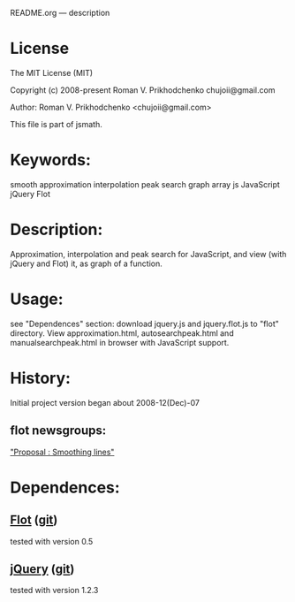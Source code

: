 README.org --- description

* License
The MIT License (MIT)

Copyright (c) 2008-present Roman V. Prikhodchenko chujoii@gmail.com

Author: Roman V. Prikhodchenko <chujoii@gmail.com>

This file is part of jsmath.
  
* Keywords:
smooth approximation interpolation peak search graph array js JavaScript jQuery Flot

* Description:
Approximation, interpolation and peak search for JavaScript, and view (with jQuery and Flot) it, as graph of a function.

* Usage:
see "Dependences" section: download jquery.js and jquery.flot.js
to "flot" directory.
View approximation.html, autosearchpeak.html and manualsearchpeak.html
in browser with JavaScript support.

* History:
Initial project version began about 2008-12(Dec)-07


** flot newsgroups:
[[https://groups.google.com/forum/?fromgroups#!topic/flot-graphs/Ug4wvfE5XYk]["Proposal : Smoothing lines"]]
#+BEGIN_COMMENT
*** chujoii [2008-12-07]

I recently create a javascript version of approximation by polynomials.
Library supports: approximation (smooth), interpolation, and the
search for peaks.
(search peak: In the data search area exceeds noise level.
Noised peak smoothed by parabolic. Coordinates of real peak ==
coordinates of parabola.)
I think it would be useful to add it to the flot.

example and library:
http://chujoii.googlepages.com/approximation.js
http://chujoii.googlepages.com/approximation.html
http://chujoii.googlepages.com/autosearchpeak.html
http://chujoii.googlepages.com/manualsearchpeak.html       (click -
show approximation)


md5sum:
ccdfc18e356150b230b9bfd2cf49b65a  approximation.js
418a753f0cb9fdad63893098605db98c  examples/approximation.html
eb6b6855fbf5b944379cbb1221134830  examples/autosearchpeak.html
2e005ea2c3d930d19e34148e24a424da  examples/manualsearchpeak.html

Sorry for my English (o_o')

thanks (^_^)


--
Roman V. Prikhodchenko  (aka chujoii)

 


*** Jonathan Leto [2008-12-08]

Howdy,
First, this seems really cool! But it does not seem to be totally
working for me. The "Mouse hovers at" only updates once and the peak
never changes from (0,0). I am using Safari on OS X. Do you have your
code in some kind of version control?

When I opened my debug console it complained about:

Left side of assignment is not a reference at line 309

where line 309 is:

309:            [peakx, peaky, a, b, c] =  paraboloidpeak(data, pos.x, peakwidth);

Let me know if you need more debugging info if you cannot reproduce.


Cheers,

- показать цитируемый текст -
-- 
[---------------------]
  Jonathan Leto
jal...@gmail.com

 


*** chujoii [2008-12-08]

> 2008/12/8 Jonathan Leto <jal...@gmail.com>
> 
> But it does not seem to be totally
> working for me. The "Mouse hovers at" only updates once and the peak
> never changes from (0,0). I am using Safari on OS X. Do you have your
> code in some kind of version control?
> 
> When I opened my debug console it complained about:
> 
> Left side of assignment is not a reference at line 309
> 
> where line 309 is:
> 
> 309:            [peakx, peaky, a, b, c] =  paraboloidpeak(data, pos.x, peakwidth);


Thanks for bug report.

try last version 
http://chujoii.googlepages.com/approximation.html
http://chujoii.googlepages.com/autosearchpeak.html
http://chujoii.googlepages.com/manualsearchpeak.html


md5sum:
5a852cbba350d3711b79ffd7bb438056 *approximation.js
418a753f0cb9fdad63893098605db98c *examples/approximation.html
95c476a77df096b209a9701ffd55f7e1 *examples/autosearchpeak.html
46acb92f47a1b2438228a4e51394f8f4 *examples/manualsearchpeak.html
- показать цитируемый текст -
#+END_COMMENT
* Dependences:
** [[http://www.flotcharts.org/][Flot]] ([[https://github.com/flot/flot][git]])
tested with version 0.5
** [[https://jquery.com/][jQuery]] ([[https://github.com/jquery/jquery][git]])
tested with version 1.2.3
